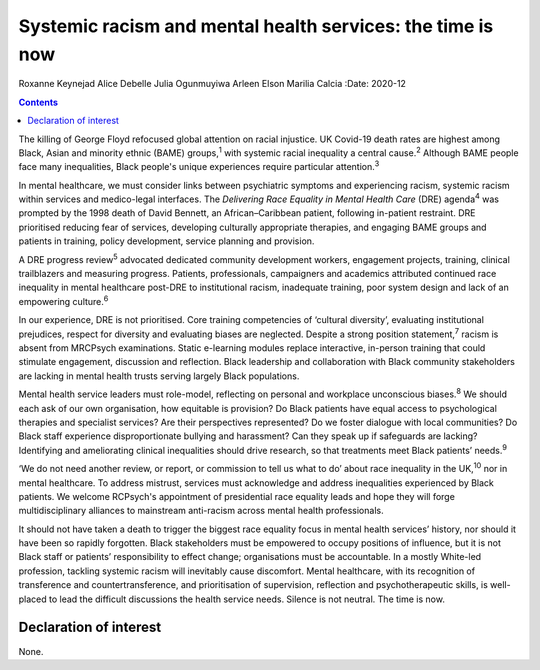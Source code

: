 ===========================================================
Systemic racism and mental health services: the time is now
===========================================================



Roxanne Keynejad
Alice Debelle
Julia Ogunmuyiwa
Arleen Elson
Marilia Calcia
:Date: 2020-12


.. contents::
   :depth: 3
..

The killing of George Floyd refocused global attention on racial
injustice. UK Covid-19 death rates are highest among Black, Asian and
minority ethnic (BAME) groups,\ :sup:`1` with systemic racial inequality
a central cause.\ :sup:`2` Although BAME people face many inequalities,
Black people's unique experiences require particular
attention.\ :sup:`3`

In mental healthcare, we must consider links between psychiatric
symptoms and experiencing racism, systemic racism within services and
medico-legal interfaces. The *Delivering Race Equality in Mental Health
Care* (DRE) agenda\ :sup:`4` was prompted by the 1998 death of David
Bennett, an African–Caribbean patient, following in-patient restraint.
DRE prioritised reducing fear of services, developing culturally
appropriate therapies, and engaging BAME groups and patients in
training, policy development, service planning and provision.

A DRE progress review\ :sup:`5` advocated dedicated community
development workers, engagement projects, training, clinical
trailblazers and measuring progress. Patients, professionals,
campaigners and academics attributed continued race inequality in mental
healthcare post-DRE to institutional racism, inadequate training, poor
system design and lack of an empowering culture.\ :sup:`6`

In our experience, DRE is not prioritised. Core training competencies of
‘cultural diversity’, evaluating institutional prejudices, respect for
diversity and evaluating biases are neglected. Despite a strong position
statement,\ :sup:`7` racism is absent from MRCPsych examinations. Static
e-learning modules replace interactive, in-person training that could
stimulate engagement, discussion and reflection. Black leadership and
collaboration with Black community stakeholders are lacking in mental
health trusts serving largely Black populations.

Mental health service leaders must role-model, reflecting on personal
and workplace unconscious biases.\ :sup:`8` We should each ask of our
own organisation, how equitable is provision? Do Black patients have
equal access to psychological therapies and specialist services? Are
their perspectives represented? Do we foster dialogue with local
communities? Do Black staff experience disproportionate bullying and
harassment? Can they speak up if safeguards are lacking? Identifying and
ameliorating clinical inequalities should drive research, so that
treatments meet Black patients’ needs.\ :sup:`9`

‘We do not need another review, or report, or commission to tell us what
to do’ about race inequality in the UK,\ :sup:`10` nor in mental
healthcare. To address mistrust, services must acknowledge and address
inequalities experienced by Black patients. We welcome RCPsych's
appointment of presidential race equality leads and hope they will forge
multidisciplinary alliances to mainstream anti-racism across mental
health professionals.

It should not have taken a death to trigger the biggest race equality
focus in mental health services’ history, nor should it have been so
rapidly forgotten. Black stakeholders must be empowered to occupy
positions of influence, but it is not Black staff or patients’
responsibility to effect change; organisations must be accountable. In a
mostly White-led profession, tackling systemic racism will inevitably
cause discomfort. Mental healthcare, with its recognition of
transference and countertransference, and prioritisation of supervision,
reflection and psychotherapeutic skills, is well-placed to lead the
difficult discussions the health service needs. Silence is not neutral.
The time is now.

.. _nts1:

Declaration of interest
=======================

None.
